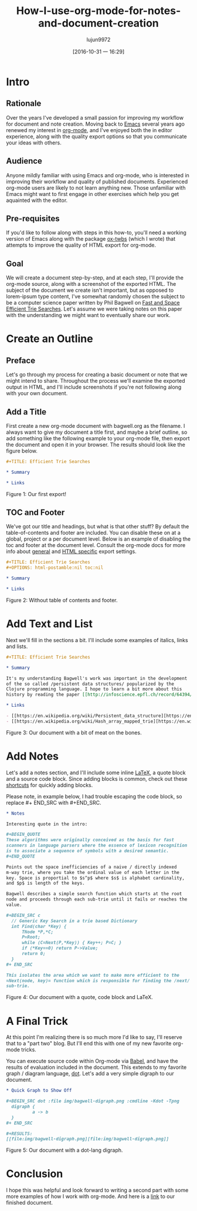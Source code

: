 #+TITLE: How-I-use-org-mode-for-notes-and-document-creation
#+URL: http://clubctrl.com/org/prog/howto.html
#+AUTHOR: lujun9972
#+CATEGORY: raw
#+DATE: [2016-10-31 一 16:29]
#+OPTIONS: ^:{}


* Intro

** Rationale

Over the years I've developed a small passion for improving my workflow for
document and note creation. Moving back to [[https://www.gnu.org/software/emacs/][Emacs]] several years ago renewed my
interest in [[http://orgmode.org][org-mode]], and I've enjoyed both the in editor experience, along
with the quality export options so that you communicate your ideas with
others.

** Audience

Anyone mildly familiar with using Emacs and org-mode, who is interested in
improving their workflow and quality of published documents. Experienced
org-mode users are likely to not learn anything new. Those unfamiliar with
Emacs might want to first engage in other exercises which help you get
aquainted with the editor.

** Pre-requisites

If you'd like to follow along with steps in this how-to, you'll need a working
version of Emacs along with the package [[https://github.com/marsmining/ox-twbs][ox-twbs]] (which I wrote) that attempts
to improve the quality of HTML export for org-mode.

** Goal

We will create a document step-by-step, and at each step, I'll provide the
org-mode source, along with a screenshot of the exported HTML. The subject of
the document we create isn't important, but as opposed to lorem-ipsum type
content, I've somewhat randomly chosen the subject to be a computer science
paper written by Phil Bagwell on [[http://infoscience.epfl.ch/record/64394/files/triesearches.pdf][Fast and Space Efficient Trie Searches]]. Let's
assume we were taking notes on this paper with the understanding we might want
to eventually share our work.

* Create an Outline

** Preface

Let's go through my process for creating a basic document or note that we
might intend to share. Throughout the process we'll examine the exported
output in HTML, and I'll include screenshots if you're not following along
with your own document.

** Add a Title

First create a new org-mode document with bagwell.org as the filename. I
always want to give my document a title first, and maybe a brief outline, so
add something like the following example to your org-mode file, then export
the document and open it in your browser. The results should look like the
figure below.

#+BEGIN_SRC org
  ,#+TITLE: Efficient Trie Searches

  ,* Summary

  ,* Links
#+END_SRC

[[http://clubctrl.com/org/prog/img/bagwell-00.png]]

Figure 1: Our first export!

** TOC and Footer

We've got our title and headings, but what is that other stuff? By default the
table-of-contents and footer are included. You can disable these on at a
global, project or a per document level. Below is an example of disabling the
toc and footer at the document level. Consult the org-mode docs for more info
about [[http://orgmode.org/manual/Export-settings.html][general]] and [[http://orgmode.org/manual/HTML-export.html][HTML specific]] export settings.

#+BEGIN_SRC org
  ,#+TITLE: Efficient Trie Searches
  ,#+OPTIONS: html-postamble:nil toc:nil

  ,* Summary

  ,* Links
#+END_SRC

[[http://clubctrl.com/org/prog/img/bagwell-01.png]]

Figure 2: Without table of contents and footer.

* Add Text and List

Next we'll fill in the sections a bit. I'll include some examples of italics,
links and lists.

#+BEGIN_SRC org
  ,#+TITLE: Efficient Trie Searches

  ,* Summary

  It's my understanding Bagwell's work was important in the development
  of the so called /persistent data structures/ popularized by the
  Clojure programming language. I hope to learn a bit more about this
  history by reading the paper [[http://infoscience.epfl.ch/record/64394/files/triesearches.pdf][Fast and Space Efficient Trie Searches]].

  ,* Links

  - [[https://en.wikipedia.org/wiki/Persistent_data_structure][https://en.wikipedia.org/wiki/Persistent_data_structure]]
  - [[https://en.wikipedia.org/wiki/Hash_array_mapped_trie][https://en.wikipedia.org/wiki/Hash_array_mapped_trie]]
#+END_SRC

[[http://clubctrl.com/org/prog/img/bagwell-02.png]]

Figure 3: Our document with a bit of meat on the bones.

* Add Notes

Let's add a notes section, and I'll include some inline [[https://en.wikipedia.org/wiki/LaTeX][LaTeX]], a quote block
and a source code block. Since adding blocks is common, check out these 
[[http://orgmode.org/manual/Easy-Templates.html#Easy-Templates][shortcuts]] for quickly adding blocks.

Please note, in example below, I had trouble escaping the code block, so
replace #+ END_SRC with #+END_SRC.

#+BEGIN_SRC org
  ,* Notes

  Interesting quote in the intro:

  ,#+BEGIN_QUOTE
  These algorithms were originally conceived as the basis for fast
  scanners in language parsers where the essence of lexicon recognition
  is to associate a sequence of symbols with a desired semantic.
  ,#+END_QUOTE

  Points out the space inefficiencies of a naive / directly indexed
  m-way trie, where you take the ordinal value of each letter in the
  key. Space is proportial to $s^p$ where $s$ is alphabet cardinality,
  and $p$ is length of the keys.

  Bagwell describes a simple search function which starts at the root
  node and proceeds through each sub-trie until it fails or reaches the
  value.

  ,#+BEGIN_SRC c
    // Generic Key Search in a trie based Dictionary
    int Find(char *Key) {
        TNode *P,*C;
        P=Root;
        while (C=Next(P,*Key)) { Key++; P=C; }
        if (*Key==0) return P->Value;
        return 0;
    }
  ,#+ END_SRC

  This isolates the area which we want to make more efficient to the
  =Next(node, key)= function which is responsible for finding the /next/
  sub-trie.
#+END_SRC

[[http://clubctrl.com/org/prog/img/bagwell-03.png]]

Figure 4: Our document with a quote, code block and LaTeX.

* A Final Trick

At this point I'm realizing there is so much more I'd like to say, I'll
reserve that to a "part two" blog. But I'll end this with one of my new
favorite org-mode tricks.

You can execute source code within Org-mode via [[http://orgmode.org/worg/org-contrib/babel/][Babel]], and have the results of
evaluation included in the document. This extends to my favorite graph /
diagram language, [[http://www.graphviz.org/content/dot-language][dot]]. Let's add a very simple digraph to our document.

#+BEGIN_SRC org
  ,* Quick Graph to Show Off

  ,#+BEGIN_SRC dot :file img/bagwell-digraph.png :cmdline -Kdot -Tpng
    digraph {
            a -> b
    }
  ,#+ END_SRC

  ,#+RESULTS:
  [[file:img/bagwell-digraph.png][file:img/bagwell-digraph.png]]
#+END_SRC

[[http://clubctrl.com/org/prog/img/bagwell-04.png]]

Figure 5: Our document with a dot-lang digraph.

* Conclusion

I hope this was helpful and look forward to writing a second part with some
more examples of how I work with org-mode. And here is a [[http://clubctrl.com/org/prog/bagwell.html][link]] to our finished
document.
